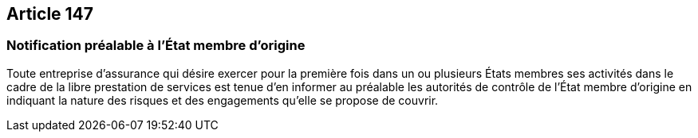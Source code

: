 == Article 147

=== Notification préalable à l'État membre d'origine

Toute entreprise d'assurance qui désire exercer pour la première fois dans un ou plusieurs États membres ses activités dans le cadre de la libre prestation de services est tenue d'en informer au préalable les autorités de contrôle de l'État membre d'origine en indiquant la nature des risques et des engagements qu'elle se propose de couvrir.